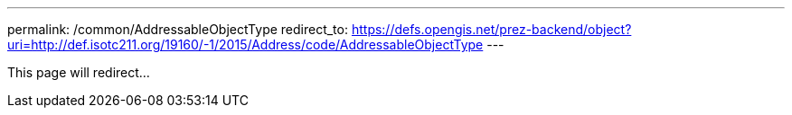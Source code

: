---
permalink: /common/AddressableObjectType
redirect_to: https://defs.opengis.net/prez-backend/object?uri=http://def.isotc211.org/19160/-1/2015/Address/code/AddressableObjectType
---

This page will redirect...
